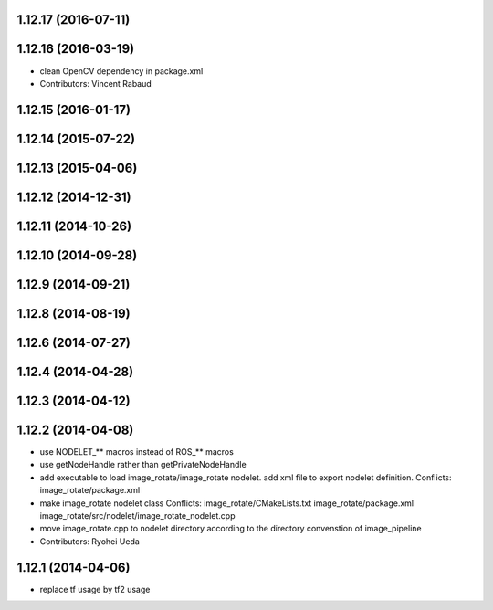 1.12.17 (2016-07-11)
--------------------

1.12.16 (2016-03-19)
--------------------
* clean OpenCV dependency in package.xml
* Contributors: Vincent Rabaud

1.12.15 (2016-01-17)
--------------------

1.12.14 (2015-07-22)
--------------------

1.12.13 (2015-04-06)
--------------------

1.12.12 (2014-12-31)
--------------------

1.12.11 (2014-10-26)
--------------------

1.12.10 (2014-09-28)
--------------------

1.12.9 (2014-09-21)
-------------------

1.12.8 (2014-08-19)
-------------------

1.12.6 (2014-07-27)
-------------------

1.12.4 (2014-04-28)
-------------------

1.12.3 (2014-04-12)
-------------------

1.12.2 (2014-04-08)
-------------------
* use NODELET_** macros instead of ROS_** macros
* use getNodeHandle rather than getPrivateNodeHandle
* add executable to load image_rotate/image_rotate nodelet.
  add xml file to export nodelet definition.
  Conflicts:
  image_rotate/package.xml
* make image_rotate nodelet class
  Conflicts:
  image_rotate/CMakeLists.txt
  image_rotate/package.xml
  image_rotate/src/nodelet/image_rotate_nodelet.cpp
* move image_rotate.cpp to nodelet directory according to the directory convenstion of image_pipeline
* Contributors: Ryohei Ueda

1.12.1 (2014-04-06)
-------------------
* replace tf usage by tf2 usage
